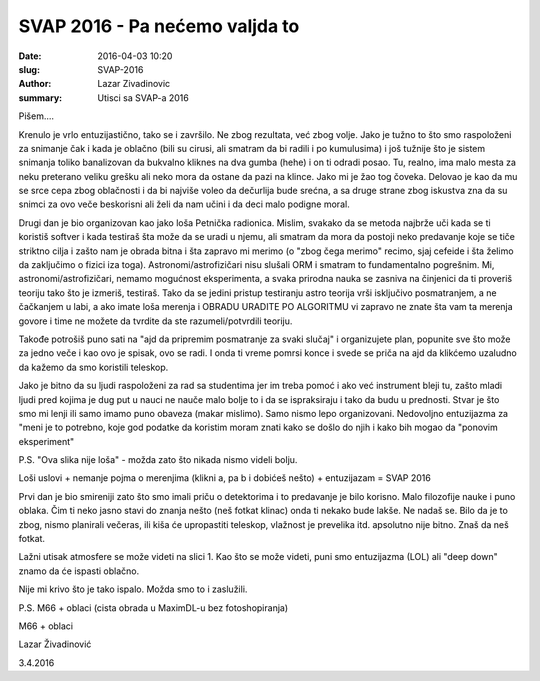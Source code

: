 SVAP 2016 - Pa nećemo valjda to 
###############################

:date: 2016-04-03 10:20
:slug: SVAP-2016
:author: Lazar Zivadinovic 
:summary: Utisci sa SVAP-a 2016 



Pišem....

Krenulo je vrlo entuzijastično, tako se i završilo. Ne zbog rezultata, već zbog volje. Jako je tužno to što smo raspoloženi za snimanje čak i kada je oblačno (bili su cirusi, ali smatram da bi radili i po kumulusima) i još tužnije što je sistem snimanja toliko banalizovan da bukvalno kliknes na dva gumba (hehe) i on ti odradi posao. Tu, realno, ima malo mesta za neku preterano veliku grešku ali neko mora da ostane da pazi na klince. Jako mi je žao tog čoveka. Delovao je kao da mu se srce cepa zbog oblačnosti i da bi najviše voleo da dečurlija bude srećna, a sa druge strane zbog iskustva zna da su snimci za ovo veče beskorisni ali želi da nam učini i da deci malo podigne moral.

.. image:: ../images/svap_2016/suma.jpg

Drugi dan je bio organizovan kao jako loša Petnička radionica. Mislim, svakako da se metoda najbrže uči kada se ti koristiš softver i kada testiraš šta može da se uradi u njemu, ali smatram da mora da postoji neko predavanje koje se tiče striktno cilja i zašto nam je obrada bitna i šta zapravo mi merimo (o "zbog čega merimo" recimo, sjaj cefeide i šta želimo da zaključimo o fizici iza toga). Astronomi/astrofizičari nisu slušali ORM i smatram to fundamentalno pogrešnim. Mi, astronomi/astrofizičari, nemamo mogućnost eksperimenta, a svaka prirodna nauka se zasniva na činjenici da ti proveriš teoriju tako što je izmeriš, testiraš. Tako da se jedini pristup testiranju astro teorija vrši isključivo posmatranjem, a ne čačkanjem u labi, a ako imate loša merenja i OBRADU URADITE PO ALGORITMU vi zapravo ne znate šta vam ta merenja govore i time ne možete da tvrdite da ste razumeli/potvrdili teoriju.

Takođe potrošiš puno sati na "ajd da pripremim posmatranje za svaki slučaj" i organizujete plan, popunite sve što može za jedno veče i kao ovo je spisak, ovo se radi. I onda ti vreme pomrsi konce i svede se priča na ajd da klikćemo uzaludno da kažemo da smo koristili teleskop.

Jako je bitno da su ljudi raspoloženi za rad sa studentima jer im treba pomoć i ako već instrument bleji tu, zašto mladi ljudi pred kojima je dug put u nauci ne nauče malo bolje to i da se ispraksiraju i tako da budu u prednosti. Stvar je što smo mi lenji ili samo imamo puno obaveza (makar mislimo). Samo nismo lepo organizovani. Nedovoljno entuzijazma za "meni je to potrebno, koje god podatke da koristim moram znati kako se došlo do njih i kako bih mogao da "ponovim eksperiment"

P.S. "Ova slika nije loša" - možda zato što nikada nismo videli bolju.

Loši uslovi + nemanje pojma o merenjima (klikni a, pa b i dobićeš nešto) + entuzijazam =  SVAP 2016

Prvi dan je bio smireniji zato što smo imali priču o detektorima i to predavanje je bilo korisno. Malo filozofije nauke i puno oblaka. Čim ti neko jasno stavi do znanja nešto (neš fotkat klinac) onda ti nekako bude lakše. Ne nadaš se. Bilo da je to zbog, nismo planirali večeras, ili kiša će upropastiti teleskop, vlažnost je prevelika itd. apsolutno nije bitno. Znaš da neš fotkat. 

Lažni utisak atmosfere se može videti na slici 1. Kao što se može videti, puni smo entuzijazma (LOL) ali "deep down" znamo da će ispasti oblačno.

Nije mi krivo što je tako ispalo. Možda smo to i zaslužili.

P.S. M66 + oblaci (cista obrada u MaximDL-u bez fotoshopiranja)

M66 + oblaci

.. image:: ../images/svap_2016/kupola.jpg
.. image:: ../images/svap_2016/M66.png

Lazar Živadinović

3.4.2016
